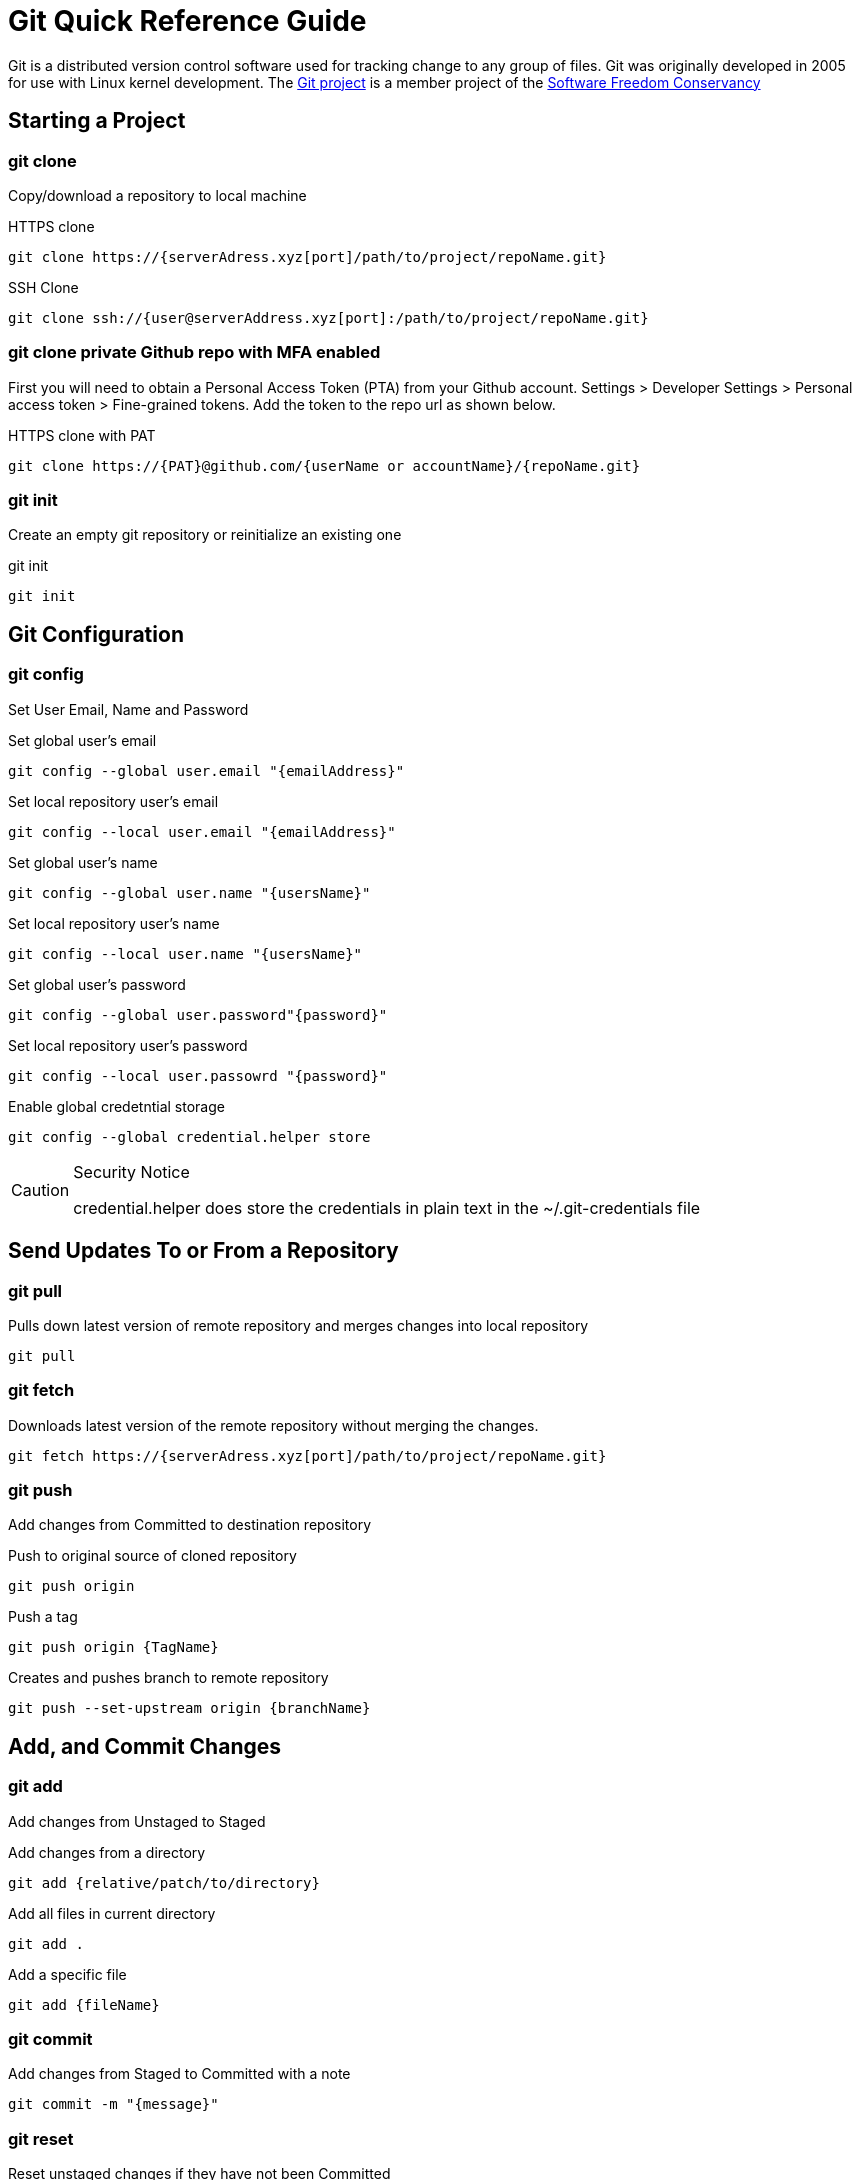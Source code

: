 = Git Quick Reference Guide

Git is a distributed version control software used for tracking change to any group of files. Git was originally developed in 2005 for use with Linux kernel development. The https://git-scm.com/[Git project] is a member project of the https://sfconservancy.org/[Software Freedom Conservancy]

== Starting a Project
=== git clone
Copy/download a repository to local machine

.HTTPS clone
----
git clone https://{serverAdress.xyz[port]/path/to/project/repoName.git}
----

.SSH Clone
----
git clone ssh://{user@serverAddress.xyz[port]:/path/to/project/repoName.git}
----

=== git clone private Github repo with MFA enabled
First you will need to obtain a Personal Access Token (PTA) from your Github account. Settings > Developer Settings > Personal access token > Fine-grained tokens. Add the token to the repo url as shown below. 

.HTTPS clone with PAT
----
git clone https://{PAT}@github.com/{userName or accountName}/{repoName.git}
----


=== git init
Create an empty git repository or reinitialize an existing one

.git init
----
git init
----

== Git Configuration
=== git config
Set User Email, Name and Password

.Set global user's email
----
git config --global user.email "{emailAddress}"
----
.Set local repository user's email
----
git config --local user.email "{emailAddress}"
----
.Set global user's name
----
git config --global user.name "{usersName}"
----
.Set local repository user's name
----
git config --local user.name "{usersName}"
----
.Set global user's password
----
git config --global user.password"{password}"
----
.Set local repository user's password
----
git config --local user.passowrd "{password}"
----
.Enable global credetntial storage 
----
git config --global credential.helper store
----
[CAUTION]
.Security Notice
====
credential.helper does store the credentials in plain text in the ~/.git-credentials file
====


== Send Updates To or From a Repository 
=== git pull
.Pulls down latest version of remote repository and merges changes into local repository
----
git pull
----

=== git fetch 
.Downloads latest version of the remote repository without merging the changes.
----
git fetch https://{serverAdress.xyz[port]/path/to/project/repoName.git}
----

=== git push
Add changes from Committed to destination repository

.Push to original source of cloned repository
----   
git push origin
----
.Push a tag
----
git push origin {TagName}
----
.Creates and pushes branch to remote repository
----
git push --set-upstream origin {branchName}
----

== Add, and Commit Changes 
=== git add
Add changes from Unstaged to Staged

.Add changes from a directory
----
git add {relative/patch/to/directory}
----

.Add all files in current directory
----
git add .
----
.Add a specific file
----
git add {fileName}  
----

=== git commit

.Add changes from Staged to Committed with a note
----
git commit -m "{message}"
----

=== git reset
.Reset unstaged changes if they have not been Committed
----
git reset
----

== Branches, Commits, Tags, and Stashes Management

=== git branch

.List branches
----
git branch
----
.Create new branch. Does not move you to the new branch.
----
git branch {branchName}
----
.Delete a branch
----
git branch -d {branchName}
----

=== git stash
.Creates a new stash and reverts to the most resent commits
----
git stash
----
.Save a stash under a name
----
git stash save "{StashName}"
----
.List stashes
----
git stash list
----
.Restore the changes from the most recent stash
----
git stash pop
----

=== git diff

.Check differences between two branches
----
git diff {Branch1} {Branch2}
----

=== git checkout
Move Head to a specific commit, branch, or tag.

.Show UUIDs for commits
----
git log
----

.Move to a specific commit
----
git checkout {UUID}
----
.Move to the master commit
----
git checkout master
----
.Check out a tags
----
git checkout {TagName}
----

.Move to a branch
----
git checkout {branchName}
----
.Create new branch and move to it.
----
git checkout -b {branchName}
----

=== git restore
----
git restore {file}
----

=== git merge

.Merges specified branch in to currently located branch
----
git merge {SourceBranch}
----
.Abort a conflicting merge
----
git merge --abort
----

=== git rebase

.Rebase(merge) current branch with SourceBranch
----
git rebase {sourceBranch}
----

=== git tag
Creates name for specific commits. Use instead of UUIDs.

.List all tags
----
git tag
----
.Add a tag with a name and message
----
git tag -a {tagName} -m "{message}"
----

== Status and History
=== git status

.Show current status of local repository
----
git status
----

=== git log

.Show history of repository name
----
git log
----
.Compact version
----
git log --oneline
----
.Show commits as a graph
----
git log --graph
----
.Show commits as a compact graph
----
git log --graph --oneline
----

== Stages
* **Unstaged** - made changes that may not be kept
* **Staged** - Made changes that you are sure you want to keep
* **Committed** - Defiantly want to keep changes
* **Pushed** - Uploaded changes to remote repository
